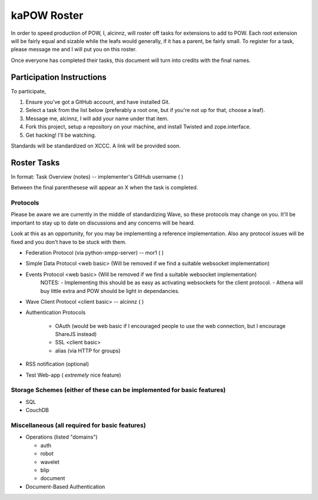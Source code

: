 kaPOW Roster
++++++++++++

In order to speed production of POW, I, alcinnz, will roster off tasks for extensions to add to POW. Each root extension will be fairly equal and sizable while the leafs would generally, if it has a parent, be fairly small. To register for a task, please message me and I will put you on this roster.

Once everyone has completed their tasks, this document will turn into credits with the final names.

Participation Instructions
==========================

To participate,

#. Ensure you've got a GitHub account, and have installed Git. 

#. Select a task from the list below (preferably a root one, but if you're not up for that, choose a leaf).

#. Message me, alcinnz, I will add your name under that item. 

#. Fork this project, setup a repository on your machine, and install Twisted and zope.interface.

#. Get hacking! I'll be watching.

Standards will be standardized on XCCC. A link will be provided soon.

Roster Tasks
============
In format:
Task Overview (notes) -- implementer's GitHub username ( )

Between the final parenthesese will appear an X when the task is completed.

Protocols
---------

Please be aware we are currently in the middle of standardizing Wave, so these protocols may change on you. It'll be important to stay up to date on discussions and any concerns will be heard. 

Look at this as an opportunity, for you may be implementing a reference implementation. Also any protocol issues will be fixed and you don't have to be stuck with them.

- Federation Protocol (via python-xmpp-server) -- mor1 ( )

- Simple Data Protocol <web basic> (Will be removed if we find a suitable websocket implementation)

- Events Protocol  <web basic> (Will be removed if we find a suitable websocket implementation)
   NOTES:
   - Implementing this should be as easy as activating websockets for the client protocol.
   - Athena will buy little extra and POW should be light in dependancies.

- Wave Client Protocol <client basic> -- alcinnz ( )

- Authentication Protocols

   - OAuth (would be web basic if I encouraged people to use the web connection, but I encourage ShareJS instead)

   - SSL <client basic>

   - alias (via HTTP for groups)

- RSS notification (optional)

- Test Web-app ( *extremely* nice feature)

Storage Schemes (either of these can be implemented for basic features)
---------------

- SQL

- CouchDB

Miscellaneous (all required for basic features)
-------------

- Operations (listed "domains")

  - auth

  - robot

  - wavelet

  - blip

  - document

- Document-Based Authentication